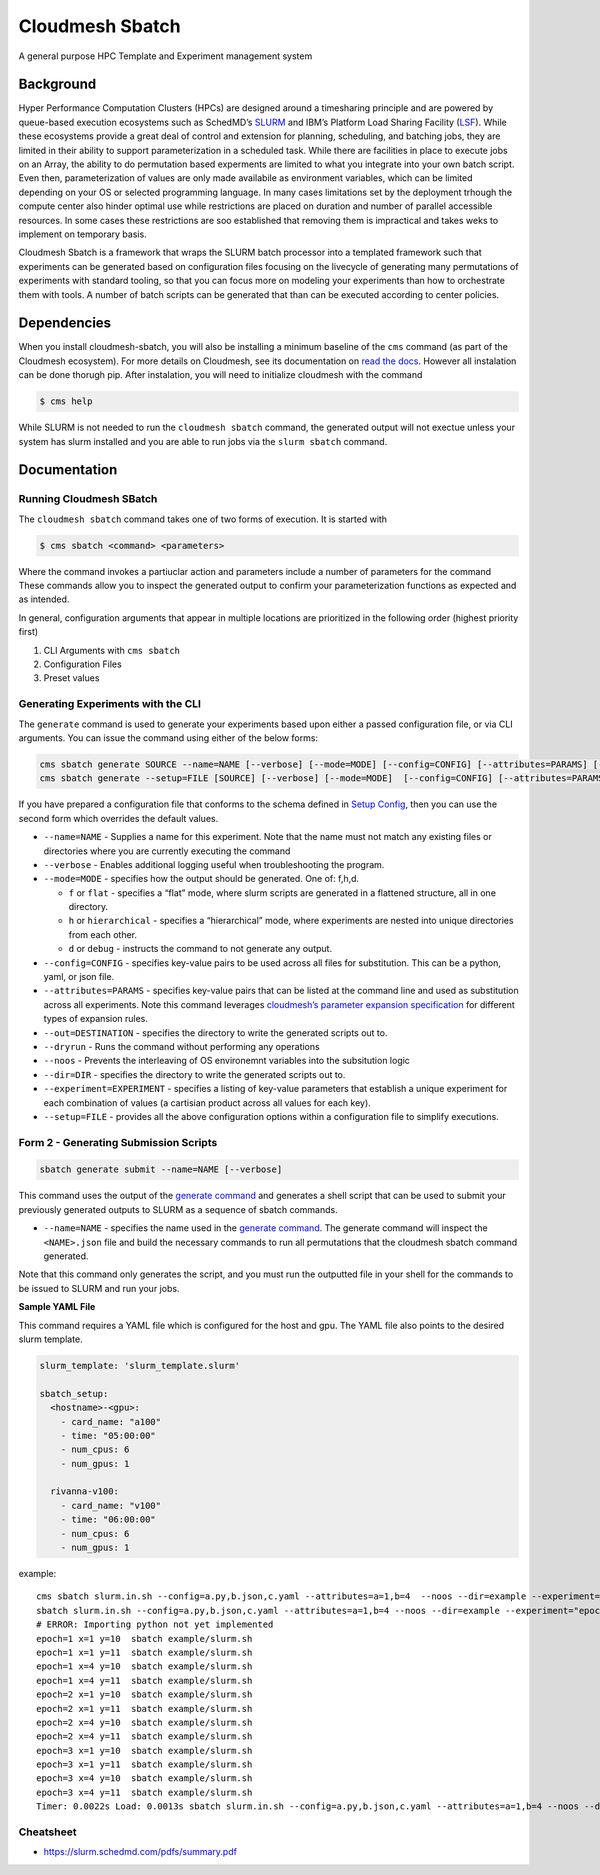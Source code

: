 Cloudmesh Sbatch
================

A general purpose HPC Template and Experiment management system

Background
----------

Hyper Performance Computation Clusters (HPCs) are designed around a
timesharing principle and are powered by queue-based execution
ecosystems such as SchedMD’s
`SLURM <https://slurm.schedmd.com/overview.html>`__ and IBM’s Platform
Load Sharing Facility
(`LSF <https://www.ibm.com/docs/en/spectrum-lsf/10.1.0?topic=overview-lsf-introduction>`__).
While these ecosystems provide a great deal of control and extension for
planning, scheduling, and batching jobs, they are limited in their
ability to support parameterization in a scheduled task. While there are
facilities in place to execute jobs on an Array, the ability to do
permutation based experments are limited to what you integrate into your
own batch script. Even then, parameterization of values are only made
availabile as environment variables, which can be limited depending on
your OS or selected programming language. In many cases limitations set
by the deployment trhough the compute center also hinder optimal use
while restrictions are placed on duration and number of parallel
accessible resources. In some cases these restrictions are soo
established that removing them is impractical and takes weks to
implement on temporary basis.

Cloudmesh Sbatch is a framework that wraps the SLURM batch processor
into a templated framework such that experiments can be generated based
on configuration files focusing on the livecycle of generating many
permutations of experiments with standard tooling, so that you can focus
more on modeling your experiments than how to orchestrate them with
tools. A number of batch scripts can be generated that than can be
executed according to center policies.

Dependencies
------------

When you install cloudmesh-sbatch, you will also be installing a minimum
baseline of the ``cms`` command (as part of the Cloudmesh ecosystem).
For more details on Cloudmesh, see its documentation on `read the
docs <https://cloudmesh.github.io/cloudmesh-manual/>`__. However all
instalation can be done thorugh pip. After instalation, you will need to
initialize cloudmesh with the command

.. code:: bash

   $ cms help

While SLURM is not needed to run the ``cloudmesh sbatch`` command, the
generated output will not exectue unless your system has slurm installed
and you are able to run jobs via the ``slurm sbatch`` command.

Documentation
-------------

Running Cloudmesh SBatch
~~~~~~~~~~~~~~~~~~~~~~~~

The ``cloudmesh sbatch`` command takes one of two forms of execution. It
is started with

.. code:: bash

   $ cms sbatch <command> <parameters>

Where the command invokes a partiuclar action and parameters include a
number of parameters for the command These commands allow you to inspect
the generated output to confirm your parameterization functions as
expected and as intended.

In general, configuration arguments that appear in multiple locations
are prioritized in the following order (highest priority first)

1. CLI Arguments with ``cms sbatch``
2. Configuration Files
3. Preset values

Generating Experiments with the CLI
~~~~~~~~~~~~~~~~~~~~~~~~~~~~~~~~~~~

The ``generate`` command is used to generate your experiments based upon
either a passed configuration file, or via CLI arguments. You can issue
the command using either of the below forms:

.. code:: text

   cms sbatch generate SOURCE --name=NAME [--verbose] [--mode=MODE] [--config=CONFIG] [--attributes=PARAMS] [--out=DESTINATION] [--dryrun] [--noos] [--nocm] [--dir=DIR] [--experiment=EXPERIMENT]
   cms sbatch generate --setup=FILE [SOURCE] [--verbose] [--mode=MODE]  [--config=CONFIG] [--attributes=PARAMS] [--out=DESTINATION] [--dryrun] [--noos] [--nocm] [--dir=DIR] [--experiment=EXPERIMENT] [--name=NAME]

If you have prepared a configuration file that conforms to the schema
defined in `Setup Config <#setup-config>`__, then you can use the second
form which overrides the default values.

-  ``--name=NAME`` - Supplies a name for this experiment. Note that the
   name must not match any existing files or directories where you are
   currently executing the command

-  ``--verbose`` - Enables additional logging useful when
   troubleshooting the program.

-  ``--mode=MODE`` - specifies how the output should be generated. One
   of: f,h,d.

   -  ``f`` or ``flat`` - specifies a “flat” mode, where slurm scripts
      are generated in a flattened structure, all in one directory.
   -  ``h`` or ``hierarchical`` - specifies a “hierarchical” mode, where
      experiments are nested into unique directories from each other.
   -  ``d`` or ``debug`` - instructs the command to not generate any
      output.

-  ``--config=CONFIG`` - specifies key-value pairs to be used across all
   files for substitution. This can be a python, yaml, or json file.

-  ``--attributes=PARAMS`` - specifies key-value pairs that can be
   listed at the command line and used as substitution across all
   experiments. Note this command leverages `cloudmesh’s parameter
   expansion
   specification <https://cloudmesh.github.io/cloudmesh-manual/autoapi/cloudmeshcommon/cloudmesh/common/parameter/index.html>`__
   for different types of expansion rules.

-  ``--out=DESTINATION`` - specifies the directory to write the
   generated scripts out to.

-  ``--dryrun`` - Runs the command without performing any operations

-  ``--noos`` - Prevents the interleaving of OS environemnt variables
   into the subsitution logic

-  ``--dir=DIR`` - specifies the directory to write the generated
   scripts out to.

-  ``--experiment=EXPERIMENT`` - specifies a listing of key-value
   parameters that establish a unique experiment for each combination of
   values (a cartisian product across all values for each key).

-  ``--setup=FILE`` - provides all the above configuration options
   within a configuration file to simplify executions.

Form 2 - Generating Submission Scripts
~~~~~~~~~~~~~~~~~~~~~~~~~~~~~~~~~~~~~~

.. code:: text

   sbatch generate submit --name=NAME [--verbose]

This command uses the output of the `generate
command <#command-1---generating-experiments>`__ and generates a shell
script that can be used to submit your previously generated outputs to
SLURM as a sequence of sbatch commands.

-  ``--name=NAME`` - specifies the name used in the `generate
   command <#command-1---generating-experiments>`__. The generate
   command will inspect the ``<NAME>.json`` file and build the necessary
   commands to run all permutations that the cloudmesh sbatch command
   generated.

Note that this command only generates the script, and you must run the
outputted file in your shell for the commands to be issued to SLURM and
run your jobs.

**Sample YAML File**

This command requires a YAML file which is configured for the host and
gpu. The YAML file also points to the desired slurm template.

.. code:: python

   slurm_template: 'slurm_template.slurm'

   sbatch_setup:
     <hostname>-<gpu>:
       - card_name: "a100"
       - time: "05:00:00"
       - num_cpus: 6
       - num_gpus: 1

     rivanna-v100:
       - card_name: "v100"
       - time: "06:00:00"
       - num_cpus: 6
       - num_gpus: 1

example:

::

   cms sbatch slurm.in.sh --config=a.py,b.json,c.yaml --attributes=a=1,b=4  --noos --dir=example --experiment=\"epoch=[1-3] x=[1,4] y=[10,11]\"
   sbatch slurm.in.sh --config=a.py,b.json,c.yaml --attributes=a=1,b=4 --noos --dir=example --experiment="epoch=[1-3] x=[1,4] y=[10,11]"
   # ERROR: Importing python not yet implemented
   epoch=1 x=1 y=10  sbatch example/slurm.sh
   epoch=1 x=1 y=11  sbatch example/slurm.sh
   epoch=1 x=4 y=10  sbatch example/slurm.sh
   epoch=1 x=4 y=11  sbatch example/slurm.sh
   epoch=2 x=1 y=10  sbatch example/slurm.sh
   epoch=2 x=1 y=11  sbatch example/slurm.sh
   epoch=2 x=4 y=10  sbatch example/slurm.sh
   epoch=2 x=4 y=11  sbatch example/slurm.sh
   epoch=3 x=1 y=10  sbatch example/slurm.sh
   epoch=3 x=1 y=11  sbatch example/slurm.sh
   epoch=3 x=4 y=10  sbatch example/slurm.sh
   epoch=3 x=4 y=11  sbatch example/slurm.sh
   Timer: 0.0022s Load: 0.0013s sbatch slurm.in.sh --config=a.py,b.json,c.yaml --attributes=a=1,b=4 --noos --dir=example --experiment="epoch=[1-3] x=[1,4] y=[10,11]"



Cheatsheet
~~~~~~~~~~

-  https://slurm.schedmd.com/pdfs/summary.pdf
